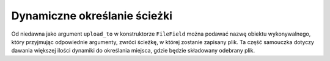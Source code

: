 =============================
Dynamiczne określanie ścieżki
=============================

Od niedawna jako argument ``upload_to`` w konstruktorze ``FileField`` można podawać nazwę obiektu wykonywalnego, który przyjmując odpowiednie argumenty, zwróci ścieżkę, w której zostanie zapisany plik. Ta część samouczka dotyczy dawania większej ilości dynamiki do określania miejsca, gdzie będzie składowany odebrany plik.